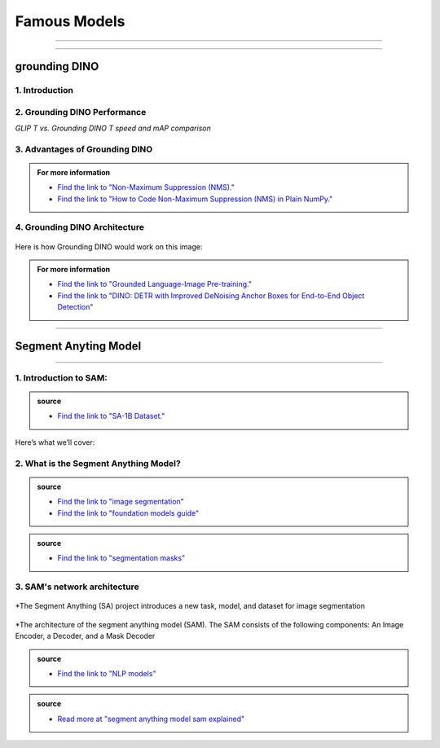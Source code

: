 Famous Models
===============

------------------------------------------------------------------------------



.. raw:: html

    <p><span style="color:white;">'</p></span>


.. figure:: /Documentation/images/foundation-models/grounding-DINO/1.jpg
   :width: 700
   :align: center
   :alt: Alternative text for the image


---------------------------------------------------------------------------------


grounding DINO
---------------

.. raw:: html

    <p style="text-align: justify;"><span style="color:#000080;"><i>
    As of March 2023, there is a new SOTA zero-shot object detection model - Grounding DINO. In this post, we will talk about the advantages of Grounding DINO, analyze the model architecture, and provide real prompt examples. 
   </i></span></p>

    <p><span style="color:white;">'</p></span>
    

1. Introduction
_________________________

.. raw:: html

    <p style="text-align: justify;"><span style="color:#000080;"><i>

    Most object detection models are trained to identify a narrow predetermined collection of classes. The main problem with this is the lack of flexibility. Every time you want to expand or change the set of recognizable objects, you have to collect data, label it, and train the model again. This — of course — is  time-consuming and expensive.
   </i></span></p>

    <p style="text-align: justify;"><span style="color:#000080;"><i>

    Zero-shot detectors want to break this status quo by making it possible to detect new objects without re-training a model. All you have to do is change the prompt and the model will detect the objects you describe.
   </i></span></p>

    <p style="text-align: justify;"><span style="color:#000080;"><i>

    Below we see two images visualizing predictions made with</span><span style="color:red;"><strong> Grounding DINO</span></strong><span style="color:#000080;"> — the new SOTA zero-shot object detection model.
   </i></span></p>
    <p style="text-align: justify;"><span style="color:#000080;"><i>

    In the case of the images below, we asked the model to identify the class <strong>" '</span><span style="color:red;">piano</span><span style="color:#000080;">', '</span><span style="color:red;">guitar</span><span style="color:#000080;">','</span><span style="color:red;">phone</span><span style="color:#000080;">','</span><span style="color:red;">hat</span><span style="color:#000080;">' "</span></strong> <span style="color:#000080;"> a class belonging to the COCO dataset. The model successfully detected all objects of this class without any issues.
   </i></span></p>

    <p><span style="color:white;">'</p></span>

   <strong> text prompt :</strong>['<span style="color:blue;">piano</span>', '<span style="color:blue;">guitar</span>', '<span style="color:blue;">phone</span>', '<span style="color:blue;">hat</span>'] 


.. figure:: /Documentation/images/foundation-models/grounding-DINO/2.jpg
   :width: 700
   :align: center
   :alt: Alternative text for the image


.. figure:: /Documentation/images/foundation-models/grounding-DINO/3.jpg
   :width: 700
   :align: center
   :alt: Alternative text for the image



.. figure:: /Documentation/images/foundation-models/grounding-DINO/4.jpg
   :width: 700
   :align: center
   :alt: Alternative text for the image

.. raw:: html

    <p><span style="color:white;">'</p></span>


2. Grounding DINO Performance
_______________________________

.. raw:: html

    <p style="text-align: justify;"><span style="color:#000080;"><i>
    Grounding DINO achieves a <strong>52.5 AP</strong> on the COCO detection zero-shot transfer benchmark — without any training data from COCO. After finetuning with COCO data, Grounding DINO reaches <strong>63.0 AP</strong> . It sets a new record on the ODinW zero-shot benchmark with a mean of <strong>26.1 AP</strong>.
    </p></span></i>
    <p><span style="color:white;">'</p></span>
    
*GLIP T vs. Grounding DINO T speed and mAP comparison*

.. figure:: /Documentation/images/foundation-models/grounding-DINO/5.webp
   :width: 700
   :align: center
   :alt: Alternative text for the image


.. raw:: html

    <p><span style="color:white;">'</p></span>
    
  
3. Advantages of Grounding DINO
________________________________


.. raw:: html

    <p style="text-align: justify;"><span style="color:#000080;"><i>
    Zero-Shot Object Detection — Grounding DINO excels at detecting objects even when they are not part of the predefined set of classes in the training data. This unique capability enables the model to adapt to novel objects and scenarios, making it highly versatile and applicable to various real-world tasks.
    </p></span></i>    
    <p style="text-align: justify;"><span style="color:#000080;"><i>
    Referring Expression Comprehension (REC) — Identifying and localizing a specific object or region within an image is based on a given textual description. In other words, instead of detecting people and chairs in an image and then writing custom logic to determine whether a chair is occupied, prompt engineering can be used to ask the model to detect only those chairs where a person is sitting. This requires the model to possess a deep understanding of both the language and the visual content, as well as the ability to associate words or phrases with corresponding visual elements.
    </p></span></i>    
    <p style="text-align: justify;"><span style="color:#000080;"><i>
    Elimination of Hand-Designed Components like NMS — Grounding DINO simplifies the object detection pipeline by removing the need for hand-designed components, such as Non-Maximum Suppression (NMS). This streamlines the model architecture and training process while improving efficiency and performance.
    </p></span></i>

    <p><span style="color:white;">'</p></span>


.. admonition::  For more information 

   .. container:: blue-box
    
    * `Find the link to "Non-Maximum Suppression (NMS)." <ot-object-detection/#introduction>`__

    * `Find the link to "How to Code Non-Maximum Suppression (NMS) in Plain NumPy." <https://blog.roboflow.com/how-to-code-non-maximum-suppression-nms-in-plain-numpy/>`__


.. raw:: html

    <p><span style="color:white;">'</p></span>


4. Grounding DINO Architecture
________________________________



.. raw:: html

    <p style="text-align: justify;"><span style="color:blue;"><strong>Model architecture</strong></span></p>
    
    <p style="text-align: justify;"><span style="color:#000080;"><i>

    Grounding DINO aims to merge concepts found in the </span><span style="color:blue;">DINO</span><span style="color:#000080;"> and </span><span style="color:blue;">GLIP</span><span style="color:#000080;"> papers. DINO, a transformer-based detection method, </span><span style="color:blue;">offers state-of-the-art object detection performance</span><span style="color:#000080;"> and end-to-end optimization, eliminating the need for handcrafted modules like NMS (Non-Maximum Suppression).
    </p></span></i>    
  
    <p style="text-align: justify;"><span style="color:#000080;"><i>
    On the other hand, GLIP focuses on </span><span style="color:blue;">phrase grounding.</span><span style="color:#000080;"> This task involves associating phrases or words from a given text with corresponding visual elements in an image or video, effectively linking textual descriptions to their respective visual representations.
    </p></span></i>    


    <p style="text-align: justify;"><span style="color:blue;"><i>
    Text backbone and Image backbone </span><span style="color:#000080;"> — Multiscale image features are extracted using an image backbone like Swin Transformer, and text features are extracted with a text backbone like BERT.
    </p></span></i> 

.. figure:: /Documentation/images/foundation-models/grounding-DINO/10.webp
   :width: 700
   :align: center
   :alt: Alternative text for the image


.. raw:: html


    <p style="text-align: justify;"><span style="color:#000080;"><i>

    The output of these two streams are fed into a feature enhancer for transforming the two sets of features into a single unified representation space. The feature enhancer includes multiple feature enhancer layers. Deformable self-attention is utilized to enhance image features, and regular self-attention is used for text feature enhancers.
    </p></span></i>    


.. figure:: /Documentation/images/foundation-models/grounding-DINO/7.webp
   :width: 700
   :align: center
   :alt: Alternative text for the image




.. raw:: html

    <p style="text-align: justify;"><span style="color:#000080;"><i>

   Grounding DINO aims to detect objects from an image specified by an input text. In order to effectively leverage the input text for object detection, a language-guided query selection is used to select most relevant features from both the image and text inputs. These queries guide the decoder in identifying the locations of objects in the image and assigning them appropriate labels based on the text descriptions.
   </p></span></i>    


.. figure:: /Documentation/images/foundation-models/grounding-DINO/8.webp
   :width: 700
   :align: center
   :alt: Alternative text for the image


.. raw:: html

    <p style="text-align: justify;"><span style="color:#000080;"><i>

    A cross-modality decoder is then used to integrate text and image modality features. The cross-modality decoder operates by processing the fused features and decoder queries through a series of attention layers and feed-forward networks. These layers allow the decoder to effectively capture the relationships between the visual and textual information, enabling it to refine the object detections and assign appropriate labels. After this step, the model proceedes with the final steps in the object detection including bounding box prediction, class specific confidence filtering and label assignment.
   </p></span></i> 

    <p><span style="color:white;">'</p></span>

    <p style="text-align: justify;"><span style="color:blue;"><strong>How it works?</strong></span></p>

Here is how Grounding DINO would work on this image:


.. figure:: /Documentation/images/foundation-models/grounding-DINO/8.webp
   :width: 700
   :align: center
   :alt: Alternative text for the image


.. raw:: html


    <p style="text-align: justify;"><span style="color:#000080;"><i>
    The model will first use its understanding of language to identify the objects that are mentioned in the text prompt. For example, in the description “two dogs with a stick,” the model would identify the words “dogs” and “stick” as objects
   </p></span></i>  

    <p style="text-align: justify;"><span style="color:#000080;"><i>
    The model will then generate a set of object proposals for each object that was identified in the natural language description. The object proposals are generated using a variety of features such as the color, shape, and texture of the objects
   </p></span></i>  

    <p style="text-align: justify;"><span style="color:#000080;"><i>
    Next, the score for each object proposal is returned by the model. The score is a measure of how likely it is that the object proposal contains an actual object
   </p></span></i>  

    <p style="text-align: justify;"><span style="color:#000080;"><i>
    The model would then select the top-scoring object proposals as the final detections. The final detections are the objects that the model is most confident are present in the image
   </p></span></i>  

    <p style="text-align: justify;"><span style="color:#000080;"><i>
    In this case, the model would likely detect the two dogs and the stick in the image. The model would also likely score the two dogs higher than the stick, because the dogs are larger and more prominent in the image.
   </p></span></i>  


.. admonition::  For more information 

   .. container:: blue-box
    
    * `Find the link to "Grounded Language-Image Pre-training." <https://arxiv.org/pdf/2112.03857.pdf?ref=blog.roboflow.com>`__
    * `Find the link to "DINO: DETR with Improved DeNoising Anchor Boxes for End-to-End Object Detection" <https://arxiv.org/pdf/2203.03605.pdf?ref=blog.roboflow.com>`__

.. raw:: html

    <p><span style="color:white;">'</p></span>

--------------------------------------------------------------------------------------





.. figure:: /Documentation/images/foundation-models/SAM/samm.jpg
   :width: 700
   :align: center
   :alt: Alternative text for the image



Segment Anyting Model
-------------------------


------------------------------------------------------------------------------------



.. figure:: /Documentation/images/foundation-models/SAM/SAM.png
   :width: 700
   :align: center
   :alt: Alternative text for the image


.. raw:: html

    <p><span style="color:white;">'</p></span>

    <p style="text-align: justify;"><span style="color:#000080;"><i>
    Welcome to the cutting edge of image segmentation with the Segment Anything model, or SAM. This groundbreaking model has changed the game by introducing real-time image segmentation, setting new standards in the field.
    </p></span>


.. raw:: html

    <p><span style="color:white;">'</p></span>


1. Introduction to SAM:
_________________________


.. figure:: /Documentation/images/foundation-models/SAM/1.jpg
   :width: 700
   :align: center
   :alt: Alternative text for the image


.. raw:: html

    <p style="text-align: justify;"><span style="color:#000080;"><i>
    The Segment Anything model, or SAM, is a cutting-edge image segmentation model that allows for fast segmentation, offering unparalleled versatility in image analysis tasks. SAM is at the core of the Segment Anything initiative, a groundbreaking project that introduces a new model, a new task, and a new dataset for image segmentation.
    </p></span></i>

    <p style="text-align: justify;"><span style="color:#000080;"><i>
    SAM's advanced software design enables it to adapt to new image distributions and tasks without prior knowledge, a feature known as zero-shot transfer. Trained on the extensive SA-1B dataset, which contains over a billion masks spread across 11 million carefully selected images, SAM has displayed impressive performance in image absence, surpassing in many cases previous fully supervised results.
    </p></span></i>



.. admonition::  source

   .. container:: blue-box
    
    * `Find the link to "SA-1B Dataset." <https://ai.meta.com/datasets/segment-anything/>`__
    



.. raw:: html

    <p style="text-align: justify;"><span style="color:#000080;"><i>

    In this article, we’ll provide SAM’s technical breakdown, take a look at its current use cases, and talk about its impact on the future of computer vision.
    </p></span></i>


Here’s what we’ll cover:

.. raw:: html

    <span style="color:#000080;"><i>
    <p style="text-align: justify;">
    - What is the Segment Anything Model?</p>
    <p style="text-align: justify;">
    - SAM’s network architecture</p>
    <p style="text-align: justify;"> 
    - How does SAM support real-life cases?</p>

    </span></i>


.. raw:: html

    <p><span style="color:white;">'</p></span>

2. What is the Segment Anything Model?
_______________________________________
.. raw:: html

    <p style="text-align: justify;"><span style="color:#000080;"><i>

    SAM is designed to revolutionize the way we approach image analysis by providing a versatile and adaptable</span><span style="color:red;"> foundation model </span><span style="color:#000080;">for segmenting objects and regions within images. 
    </p></span></i>
    <p style="text-align: justify;"><span style="color:#000080;"><i>

    Unlike traditional </span><span style="color:red;">image segmentation </span><span style="color:#000080;">models that require extensive task-specific modeling expertise, SAM eliminates the need for such specialization. Its primary objective is to simplify the segmentation process by serving as a foundational model that can be prompted with various inputs, including clicks, boxes, or text, making it accessible to a broader range of users and applications.
    </p></span></i>


.. admonition::  source

   .. container:: blue-box
    
    * `Find the link to "image segmentation" <https://www.v7labs.com/blog/image-segmentation-guide>`__
    
    * `Find the link to "foundation models guide" <https://www.v7labs.com/blog/foundation-models-guide>`__
 

.. raw:: html

    <p><span style="color:white;">'</p></span>


.. figure:: /Documentation/images/foundation-models/SAM/2.webp
   :width: 700
   :align: center
   :alt: Alternative text for the image


.. raw:: html

    <p style="text-align: justify;"><span style="color:#000080;"><i>
    
    What sets SAM apart is its ability to generalize to new tasks and image domains without the need for custom data annotation or extensive retraining. SAM accomplishes this by being trained on a diverse dataset of over 1 billion </span><span style="color:red;">segmentation masks</span><span style="color:#000080;">, collected as part of the Segment Anything project. This massive dataset enables SAM to adapt to specific segmentation tasks, similar to how prompting is used in natural language processing models.
    </p></span></i>

    <p style="text-align: justify;"><span style="color:#000080;"><i>

    SAM's versatility, real-time interaction capabilities, and zero-shot transfer make it an invaluable tool for various industries, including content creation, scientific research, augmented reality, and more, where accurate image segmentation is a critical component of data analysis and decision-making processes.
    </p></span></i>


.. admonition::  source

   .. container:: blue-box
    
    * `Find the link to "segmentation masks" <https://www.v7labs.com/product-update/masks>`__
     
.. raw:: html

    <p><span style="color:white;">'</p></span>

3. SAM's network architecture
_____________________________
.. raw:: html

    <p style="text-align: justify;"><span style="color:#000080;"><i>

    SAM’s revolutionary capabilities are primarily based on its revolutionary architecture, which consists of three main components: the image encoder, prompt encoder, and mask decoder
    </p></span></i>
    <p><span style="color:white;">'</p></span>

.. figure:: /Documentation/images/foundation-models/SAM/3.png
   :width: 700
   :align: center
   :alt: Alternative text for the image


*The Segment Anything (SA) project introduces a new task, model, and dataset for image segmentation


.. raw:: html

    <p><span style="color:white;">'</p></span>


.. figure:: /Documentation/images/foundation-models/SAM/4.jpg
   :width: 700
   :align: center
   :alt: Alternative text for the image

*The architecture of the segment anything model (SAM). The SAM consists of the following components: An Image Encoder, a Decoder, and a Mask Decoder

.. raw:: html

    <p><span style="color:white;">'</p></span>


    <p style="text-align: justify;"><span style="color:blue;"><strong>
     &#10003; Image Encoder
    </strong></p></span>

.. figure:: /Documentation/images/foundation-models/SAM/10.jpg
   :width: 700
   :align: center
   :alt: Alternative text for the image

.. raw:: html

    <p style="text-align: justify;"><span style="color:#000080;"><i>

    The image encoder is at the core of SAM’s architecture, a sophisticated component responsible for processing and transforming input images into a comprehensive set of features. 
    </p></span></i>
    <p style="text-align: justify;"><span style="color:#000080;"><i>
    Using a transformer-based approach, like what’s seen in advanced </span><span style="color:red;">NLP models</span><span style="color:#000080;">, this encoder compresses images into a dense feature matrix. This matrix forms the foundational understanding from which the model identifies various image elements.  
    </p></span></i>

.. admonition::  source

   .. container:: blue-box
    
    * `Find the link to "NLP models" <https://viso.ai/deep-learning/natural-language-processing/>`__
    







.. raw:: html

    <p style="text-align: justify;"><span style="color:blue;"><strong>
     &#10003; prompt Encoder
    </strong></p></span>

.. figure:: /Documentation/images/foundation-models/SAM/11.jpg
   :width: 700
   :align: center
   :alt: Alternative text for the image

.. raw:: html

    <p style="text-align: justify;"><span style="color:#000080;"><i>

    The prompt encoder is a unique aspect of SAM that sets it apart from traditional image segmentation models. 
    </p></span></i>
    <p style="text-align: justify;"><span style="color:#000080;"><i>

    It interprets various forms of input prompts, be they text-based, points, rough masks, or a combination thereof. 
    </p></span></i>
    <p style="text-align: justify;"><span style="color:#000080;"><i>

    This encoder translates these prompts into an embedding that guides the segmentation process. This enables the model to focus on specific areas or objects within an image as the input dictates.  

    </p></span></i>







.. raw:: html

    <p style="text-align: justify;"><span style="color:blue;"><strong>
     &#10003; Mask Decoder
    </strong></p></span>


.. figure:: /Documentation/images/foundation-models/SAM/8.jpg
   :width: 700
   :align: center
   :alt: Alternative text for the image



.. raw:: html

  <p><span style="color:white;">'</p></span>


.. figure:: /Documentation/images/foundation-models/SAM/9.png
   :width: 700
   :align: center
   :alt: Alternative text for the image


.. raw:: html

    <p style="text-align: justify;"><span style="color:#000080;"><i>
    The mask decoder is where the magic of segmentation takes place. It synthesizes the information from both the image and prompt encoders to produce accurate segmentation masks. 
    </p></span></i>
    <p style="text-align: justify;"><span style="color:#000080;"><i>
  
    This component is responsible for the final output, determining the precise contours and areas of each segment within the image. 
    </p></span></i>
    <p style="text-align: justify;"><span style="color:#000080;"><i>
  
    How these components interact with each other is equally vital for effective image segmentation as their capabilities: 
    </p></span></i>
    <p style="text-align: justify;"><span style="color:#000080;"><i>
    
    The image encoder first creates a detailed understanding of the entire image, breaking it down into features that the engine can analyze. 
    </p></span></i>
    <p style="text-align: justify;"><span style="color:#000080;"><i>
    
    The prompt encoder then adds context, focusing the model’s attention based on the provided input, whether a simple point or a complex text description. 
     </p></span></i>
    <p style="text-align: justify;"><span style="color:#000080;"><i>
   
    Finally, the mask decoder uses this combined information to segment the image accurately, ensuring that the output aligns with the input prompt’s intent.
    </p></span></i>




.. raw:: html

  <p><span style="color:white;">'</p></span>
.. admonition::  source

   .. container:: blue-box
    
    * `Read more at "segment anything model sam explained" <https://viso.ai/deep-learning/segment-anything-model-sam-explained/>`__
     



